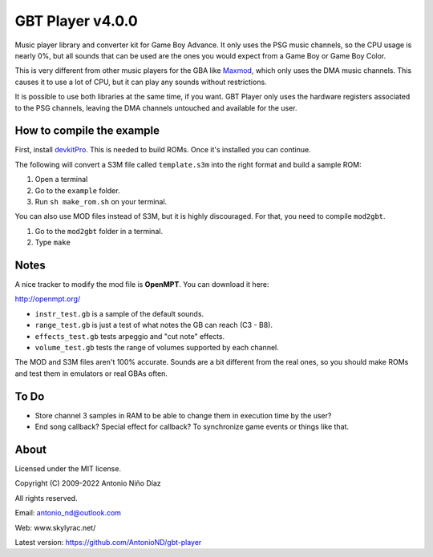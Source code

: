 GBT Player v4.0.0
=================

Music player library and converter kit for Game Boy Advance. It only uses the
PSG music channels, so the CPU usage is nearly 0%, but all sounds that can be
used are the ones you would expect from a Game Boy or Game Boy Color.

This is very different from other music players for the GBA like
`Maxmod <https://maxmod.devkitpro.org/>`__, which only uses the DMA music
channels. This causes it to use a lot of CPU, but it can play any sounds without
restrictions.

It is possible to use both libraries at the same time, if you want. GBT Player
only uses the hardware registers associated to the PSG channels, leaving the DMA
channels untouched and available for the user.

How to compile the example
--------------------------

First, install `devkitPro <https://devkitpro.org/wiki/Getting_Started>`__. This
is needed to build ROMs. Once it's installed you can continue.

The following will convert a S3M file called ``template.s3m`` into the right
format and build a sample ROM:

1. Open a terminal

2. Go to the ``example`` folder.

3. Run ``sh make_rom.sh`` on your terminal.

You can also use MOD files instead of S3M, but it is highly discouraged. For
that, you need to compile ``mod2gbt``.

1. Go to the ``mod2gbt`` folder in a terminal.

2. Type ``make``

Notes
-----

A nice tracker to modify the mod file is **OpenMPT**. You can download it here:

http://openmpt.org/

- ``instr_test.gb`` is a sample of the default sounds.

- ``range_test.gb`` is just a test of what notes the GB can reach (C3 - B8).

- ``effects_test.gb`` tests arpeggio and "cut note" effects.

- ``volume_test.gb`` tests the range of volumes supported by each channel.

The MOD and S3M files aren't 100% accurate. Sounds are a bit different from the
real ones, so you should make ROMs and test them in emulators or real GBAs
often.

To Do
-----

- Store channel 3 samples in RAM to be able to change them in execution time by
  the user?
- End song callback? Special effect for callback? To synchronize game events or
  things like that.

About
-----

Licensed under the MIT license.

Copyright (C) 2009-2022 Antonio Niño Díaz

All rights reserved.

Email: antonio_nd@outlook.com

Web: www.skylyrac.net/

Latest version: https://github.com/AntonioND/gbt-player
